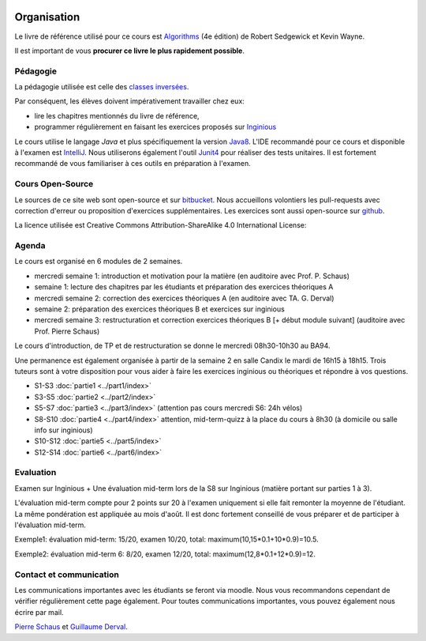 	.. _intro:



************
Organisation
************


Le livre de référence utilisé pour ce cours est
`Algorithms <https://algs4.cs.princeton.edu/home/>`_ (4e édition)
de Robert Sedgewick et Kevin Wayne.

Il est important de vous **procurer ce livre le plus rapidement possible**.


Pédagogie
=======================================


La pédagogie utilisée est celle des `classes inversées <https://fr.wikipedia.org/wiki/Classe_inversée>`_.

Par conséquent, les élèves doivent impérativement travailler chez eux:

* lire les chapitres mentionnés du livre de référence,
* programmer régulièrement en faisant les exercices proposés sur Inginious_


Le cours utilise le langage *Java* et plus spécifiquement la version Java8_.
L'IDE recommandé pour ce cours et disponible à l'examen est IntelliJ_.
Nous utiliserons également l'outil Junit4_ pour réaliser des tests unitaires.
Il est fortement recommandé de vous familiariser à ces outils en préparation à l'examen.

.. _Java8: https://docs.oracle.com/javase/8/docs/api.
.. _IntelliJ: https://www.jetbrains.com/idea/
.. _Inginious: https://inginious.info.ucl.ac.be
.. _JUnit4: https://junit.org/junit4/.


Cours Open-Source
=======================================

Le sources de ce site web sont open-source et sur `bitbucket <https://bitbucket.org/pschaus/lsinf1121/src/master/>`_.
Nous accueillons volontiers les pull-requests avec correction d'erreur ou proposition d'exercices supplémentaires.
Les exercices sont aussi open-source sur `github <https://github.com/UCL-INGI/LSINF1121-Data-Structures-And-Algorithms>`_.

La licence utilisée est Creative Commons Attribution-ShareAlike 4.0 International License:

.. image:: https://i.creativecommons.org/l/by-sa/4.0/88x31.png
    :alt: CC-BY-SA


Agenda
=======================================

Le cours est organisé en 6 modules de 2 semaines.

.. image:: organisation.svg
    :scale: 80
    :width: 400
    :alt: DFS


* mercredi semaine 1: introduction et motivation pour la matière (en auditoire avec Prof. P. Schaus)
* semaine 1: lecture des chapitres par les étudiants et préparation des exercices théoriques A
* mercredi semaine 2: correction des exercices théoriques A (en auditoire avec TA. G. Derval)
* semaine 2: préparation des exercices théoriques B et exercices sur inginious
* mercredi semaine 3: restructuration et correction exercices théoriques B [+ début module suivant] (auditoire avec Prof. Pierre Schaus)

Le cours d'introduction, de TP et de restructuration se donne le mercredi 08h30-10h30 au BA94.

Une permanence est également organisée à partir de la semaine 2 en salle Candix le mardi de 16h15 à 18h15.
Trois tuteurs sont à votre disposition pour vous aider à faire les exercices inginious ou théoriques et répondre à vos questions.

* S1-S3 :doc:`partie1 <../part1/index>`
* S3-S5 :doc:`partie2 <../part2/index>`
* S5-S7 :doc:`partie3 <../part3/index>` (attention pas cours mercredi S6: 24h vélos)
* S8-S10 :doc:`partie4 <../part4/index>` attention, mid-term-quizz à la place du cours à 8h30 (à domicile ou salle info sur inginious)
* S10-S12 :doc:`partie5 <../part5/index>`
* S12-S14 :doc:`partie6 <../part6/index>`

Evaluation
=======================================

Examen sur Inginious + Une évaluation mid-term lors de la S8 sur Inginious (matière portant sur parties 1 à 3).

L'évaluation mid-term compte pour 2 points sur 20 à l'examen uniquement si elle fait remonter la moyenne de l'étudiant.
La même pondération est appliquée au mois d'août.
Il est donc fortement conseillé de vous préparer et de participer à l'évaluation mid-term.

Exemple1: évaluation mid-term: 15/20, examen 10/20, total: maximum(10,15*0.1+10*0.9)=10.5.

Exemple2: évaluation mid-term 6: 8/20, examen 12/20, total: maximum(12,8*0.1+12*0.9)=12.



Contact et communication
=======================================


Les communications importantes avec les étudiants se feront via moodle.
Nous vous recommandons cependant de vérifier régulièrement cette page également.
Pour toutes communications importantes, vous pouvez également nous écrire par mail.

`Pierre Schaus <pierre.schaus@uclouvain.be>`_ et
`Guillaume Derval <guillaume.derval@uclouvain.be>`_.

